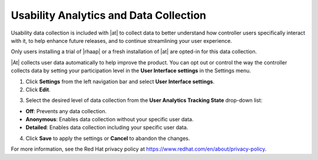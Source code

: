 Usability Analytics and Data Collection
----------------------------------------

.. index::
    single: data collection
    single: analytics collection
    single: usability data collection
    single: Pendo
    single: USER_ANALYTICS_TRACKING_STATE
    single: user data tracking

Usability data collection is included with |at| to collect data to better understand how controller users specifically interact with it, to help enhance future releases, and to continue streamlining your user experience.

Only users installing a trial of |rhaap| or a fresh installation of |at| are opted-in for this data collection. 

|At| collects user data automatically to help improve the product. You can opt out or control the way the controller collects data by setting your participation level in the **User Interface settings** in the Settings menu.

1. Click **Settings** from the left navigation bar and select **User Interface settings**. 

2. Click **Edit**.

.. image:: ../common/images/configure-tower-ui-tracking_state.png

3. Select the desired level of data collection from the **User Analytics Tracking State** drop-down list:

-  **Off**: Prevents any data collection.

-  **Anonymous**: Enables data collection without your specific user data.

-  **Detailed**: Enables data collection including your specific user data.

4. Click **Save** to apply the settings or **Cancel** to abandon the changes.


For more information, see the Red Hat privacy policy at https://www.redhat.com/en/about/privacy-policy.



